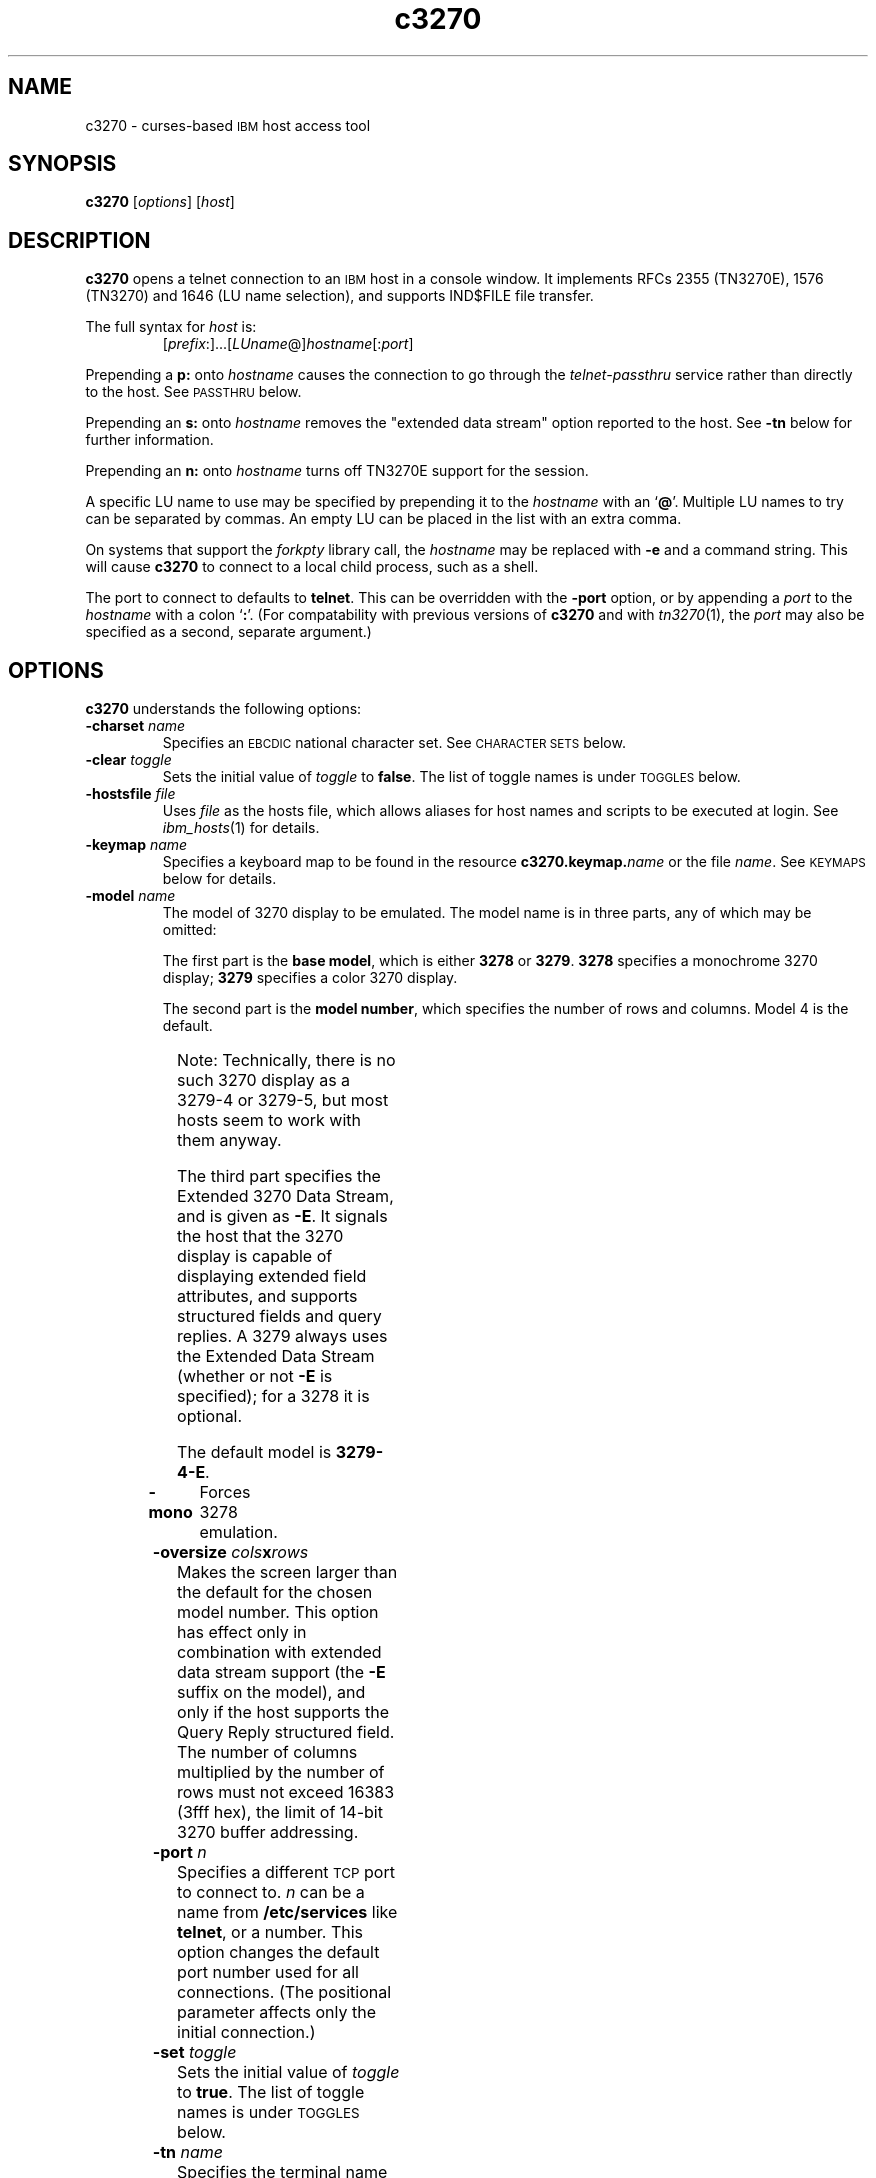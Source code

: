 '\" t
.TH c3270 1 "16 November 2000"
.SH "NAME"
c3270 \-
curses-based 
\s-1IBM\s+1 host access tool
.SH "SYNOPSIS"
\fBc3270\fP
[\fIoptions\fP]
[\fIhost\fP]
.SH "DESCRIPTION"
\fBc3270\fP opens a telnet connection to an \s-1IBM\s+1
host in a console window.
It implements RFCs 2355 (TN3270E), 1576 (TN3270) and 1646 (LU name selection),
and supports IND$FILE file transfer.
.LP
The full syntax for \fIhost\fP is:
.RS
[\fIprefix\fP:]...[\fILUname\fP@]\fIhostname\fP[:\fIport\fP]
.RE
.LP
Prepending a \fBp:\fP onto \fIhostname\fP causes the connection to go
through the \fItelnet-passthru\fP service rather than directly to the host.
See \s-1PASSTHRU\s+1 below.
.LP
Prepending an \fBs:\fP onto \fIhostname\fP removes the "extended data
stream" option reported to the host.
See \fB\-tn\fP below for further information.
.LP
Prepending an \fBn:\fP onto \fIhostname\fP
turns off TN3270E support for the session.
.LP
A specific LU name to use may be specified by prepending it to the
\fIhostname\fP with an `\fB@\fP'.
Multiple LU names to try can be separated by commas.
An empty LU can be placed in the list with an extra comma.
.LP
On systems that support the \fIforkpty\fP library call, the
\fIhostname\fP may be replaced with \fB\-e\fP and a command string.
This will cause \fBc3270\fP to connect to a local child process, such as
a shell.
.LP
The port to connect to defaults to
\fBtelnet\fP.
This can be overridden with the \fB\-port\fP option, or by appending
a \fIport\fP to the \fIhostname\fP with a colon
`\fB:\fP'.
(For compatability with previous versions of \fBc3270\fP
and with \fItn3270\fP(1), the \fIport\fP
may also be specified as a second, separate argument.)
.SH "OPTIONS"
\fBc3270\fP
understands
the following options:
.TP
\fB\-charset\fP \fIname\fP
Specifies an \s-1EBCDIC\s+1 national character set.
See \s-1CHARACTER SETS\s+1 below.
.TP
\fB\-clear\fP \fItoggle\fP
Sets the initial value of \fItoggle\fP to \fBfalse\fP.
The list of toggle names is under \s-1TOGGLES\s+1
below.
.TP
\fB\-hostsfile\fP \fIfile\fP
Uses \fIfile\fP as the hosts file, which allows aliases for host names and
scripts to be executed at login.
See \fIibm_hosts\fP(1) for details.
.TP
\fB\-keymap\fP \fIname\fP
Specifies a keyboard map to be found in the resource
\fBc3270.keymap.\fP\fIname\fP or the file \fIname\fP.
See \s-1KEYMAPS\s+1 below for details.
.TP
\fB\-model\fP \fIname\fP
The model of 3270 display to be emulated.
The model name is in three parts, any of which may be omitted:
.IP
The first part is the
\fBbase model\fP,
which is either \fB3278\fP or \fB3279\fP.
\fB3278\fP specifies a monochrome 3270 display;
\fB3279\fP specifies a color 3270 display.
.IP
The second part is the
\fBmodel number\fP,
which specifies the number of rows and columns.
Model 4 is the default.
.PP
.TS
center;
c c c .
Model Number	Columns	Rows
_
2	80	24
3	80	30
4	80	43
5	132	27
.TE
.IP
Note: Technically, there is no such 3270 display as a 3279-4 or 3279-5, but
most hosts seem to work with them anyway.
.IP
The third part specifies the Extended 3270 Data Stream, and is given as
\fB\-E\fP.
It signals the host that the 3270 display is capable of displaying
extended field attributes, and supports structured fields and query replies.
A 3279 always uses the Extended Data Stream (whether or not \fB\-E\fP
is specified); for a 3278 it is optional.
.IP
The default model
is
\fB3279\-4\-E\fP.
.TP
\fB\-mono\fP
Forces 3278 emulation.
.TP
\fB\-oversize\fP \fIcols\fP\fBx\fP\fIrows\fP
Makes the screen larger than the default for the chosen model number.
This option has effect only in combination with extended data stream support
(the
\fB\-E\fP
suffix on the model), and only if the host supports the Query Reply structured
field.
The number of columns multiplied by the number of rows must not exceed
16383 (3fff hex), the limit of 14-bit 3270 buffer addressing.
.TP
\fB\-port\fP \fIn\fP
Specifies a different \s-1TCP\s+1 port to connect to.
\fIn\fP can be a name from \fB/etc/services\fP like \fBtelnet\fP, or a
number.
This option changes the default port number used for all connections.
(The positional parameter affects only the initial connection.)
.TP
\fB\-set\fP \fItoggle\fP
Sets the initial value of \fItoggle\fP to \fBtrue\fP.
The list of toggle names is under \s-1TOGGLES\s+1
below.
.TP
\fB\-tn\fP \fIname\fP
Specifies the terminal name to be transmitted over the telnet connection.
The default name is
\fBIBM\-\fP\fImodel_name\fP,
for example, \fBIBM\-3279\-4\-E\fP
for a color display, or
\fBIBM\-3278\-4\-E\fP
for a monochrome display.
.IP
Some hosts are confused by the \fB\-E\fP
suffix on the terminal name, and will ignore the extra screen area on
models 3, 4 and 5.
Prepending an \fB:s\fP on the hostname removes the \fB\-E\fP
from the terminal name when connecting to such hosts.
.IP
The name can also be specified with the "c3270.termName" resource.
.TP
\fB\-trace\fP
Turns on data stream and event tracing at startup.
The default trace file name is
\fB/tmp/x3trc.\fP\fIprocess_id\fP.
.TP
\fB\-tracefile\fP \fIfile\fP
Specifies a file to save data stream and event traces into, overriding the
default of
\fB/tmp/x3trc.\fP\fIprocess_id\fP.
.TP
\fB\-xrm\fP "c3270.\fIresource\fP: \fIvalue\fP"
Sets the value of the named \fIresource\fP to \fIvalue\fP.
Resources control less common \fBc3270\fP
options, and are defined under \s-1RESOURCES\s+1 below.
.SH "CHARACTER SETS"
The \fB\-charset\fP
option or the "c3270.charset" resource controls the \s-1EBCDIC\s+1
national character set used by \fBc3270\fP.
Available sets include:
.PP
.TS
center;
l c
lfB c.
Charset Name	Q121 Code
_
bracket	\-
us-intl	01
german	03
finnish	09
uk	22
norwegian	23
french	30
icelandic	\-
belgian	\-
.TE
.PP
The default character set is
\fBbracket\fP,
which is useful for common \s-1IBM\s+1 hosts which use \s-1EBCDIC\s+1
codes 0xAD and 0xBD for the `[' and `]' characters,
respectively.
.SH "HOSTS DATABASE"
\fBc3270\fP uses the \fIibm_hosts\fP database to
define aliases for host names, and to specify
macros to be executed when a connection is first made.
See \fIibm_hosts\fP(5) for details.
.LP
You may specify a different \fIibm_hosts\fP
database with the "c3270.hostsFile" resource.
.SH "NVT (ANSI) MODE"
Some hosts use an \s-1ASCII\s+1 front-end to do initial login negotiation,
then later switch to 3270 mode.
\fBc3270\fP will emulate an \s-1ANSI\s+1 X.64 terminal until the host
places it in 3270 mode (telnet \s-1BINARY\s+1 and \s-1SEND EOR\s+1 modes, or
\s-1TN3270E\s+1 mode negotiation).
.PP
If the host later negotiates to stop functioning in 3270 mode,
\fBc3270\fP will return to \s-1ANSI\s+1 emulation.
.PP
In \s-1NVT\s+1 mode, \fBc3270\fP
supports both character-at-a-time mode and line mode operation.
You may select the mode with a menu option.
When in line mode, the special characters and operational characteristics are
defined by resources:
.PP
.TS
center;
l c c.
Mode/Character	Resource	Default
_
Translate CR to NL	c3270.icrnl	true
Translate NL to CR	c3270.inlcr	false
Erase previous character	c3270.erase	^?
Erase entire line	c3270.kill	^U
Erase previous word	c3270.werase	^W
Redisplay line	c3270.rprnt	^R
Ignore special meaning of next character	c3270.lnext	^V
Interrupt	c3270.intr	^C
Quit	c3270.quit	^\e
End of file	c3270.eof	^D
.TE
.LP
A separate keymap can be defined for use only when \fBc3270\fP is in
\s-1NVT\s+1 mode.
See \s-1KEYMAPS\s+1 for details.
.SH "TOGGLES"
\fBc3270\fP has a number of configurable modes which may be selected by
the \fB\-set\fP and \fB\-clear\fP options.
.TP
\fBmonoCase\fP
If set, \fBc3270\fP operates in uppercase-only mode.
.TP
\fBblankFill\fP
If set, \fBc3270\fP behaves in some un-3270-like ways.
First, when a character is typed into a field, all nulls in the field to the
left of that character are changed to blanks.
This eliminates a common 3270 data-entry surprise.
Second, in insert mode, trailing blanks in a field are treated like nulls,
eliminating the annoying `lock-up' that often occurs when inserting
into an field with (apparent) space at the end.
.TP
\fBlineWrap\fP
If set, the \s-1ANSI\s+1 terminal emulator automatically assumes
a \s-1NEWLINE\s+1 character when it reaches the end of a line.
.LP
The names of the toggles for use with the \fB\-set\fP
and \fB\-clear\fP
options are as follows:
.LP
.TS
center;
l l .
Option	Name
_
Monocase	monoCase
Blank Fill	blankFill
Track Cursor	cursorPos
Trace Data Stream	dsTrace
Trace Events	eventTrace
Save Screen(s) in File	screenTrace
Wraparound	lineWrap
.TE
.SH "STATUS LINE"
The \fBc3270\fP status line contains a variety of information.
From left to right, the fields are:
.TP
\fBcomm status\fP
Three symbols indicate the state of the connection to the host.
If connected, the right-hand symbol is a solid box; if not, it is a
question mark.
.TP
\fBkeyboard lock\fP
If the keyboard is locked, an "X" symbol and a message field indicate the
reason for the keyboard lock.
.TP
\fBtypeahead\fP
The letter "T" indicates that one or more keystrokes are in the typeahead
buffer.
.TP
\fBtemporary keymap\fP
The letter "K" indicates that a temporary keymap is in effect.
.TP
\fBreverse\fP
The letter "R" indicates that the keyboard is in reverse field entry mode.
.TP
\fBinsert mode\fP
The 
letter "I" indicates that the keyboard is in insert mode.
.TP
\fBcursor position\fP
The cursor row and column are optionally displayed, separated by a "/".
.SH "ACTIONS"
Here is a complete list of basic c3270 actions.
Script-specific actions are described on the
\fIx3270-script\fP(1) manual page.
.PP
.TS
l l
.
Attn	attention key
BackSpace	move cursor left (or send \s-1ASCII BS\s+1)
BackTab	tab to start of previous input field
CircumNot	input "^" in \s-1NVT\s+1 mode, or "notsign" in 3270 mode
Clear	clear screen
Compose	next two keys form a special symbol
Connect(\fIhost\fP)	connect to \fIhost\fP
CursorSelect	Cursor Select \s-1AID\s+1
Delete	delete character under cursor (or send \s-1ASCII DEL\s+1)
DeleteField	delete the entire field
DeleteWord	delete the current or previous word
Disconnect	disconnect from host
Down	move cursor down
Dup	duplicate field
Enter	Enter \s-1AID\s+1 (or send \s-1ASCII CR\s+1)
Erase	erase previous character (or send \s-1ASCII BS\s+1)
EraseEOF	erase to end of current field
EraseInput	erase all input fields
Escape	escape to \fBc3270>\fP prompt
Execute(\fIcmd\fP)	execute a command in a shell
FieldEnd	move cursor to end of field
FieldExit	clear to end of field and skip to next (5250 emulation)
FieldMark	mark field
HexString(\fIhex_digits\fP)	insert control-character string
Home	move cursor to first input field
Insert	set insert mode
Interrupt	send \s-1TELNET IP\s+1 to host
Key(\fIkeysym\fP)	insert key \fIkeysym\fP
Key(0x\fIxx\fP)	insert key with \s-1ASCII\s+1 code \fIxx\fP
Left	move cursor left
Left2	move cursor left 2 positions
MonoCase	toggle uppercase-only mode
MoveCursor(\fIrow\fP,\fIcol\fP)	move cursor to (\fIrow\fP,\fIcol\fP)
Newline	move cursor to first field on next line (or send \s-1ASCII LF\s+1)
NextWord	move cursor to next word
PA(\fIn\fP)	Program Attention \s-1AID\s+1 (\fIn\fP from 1 to 3)
PF(\fIn\fP)	Program Function \s-1AID\s+1 (\fIn\fP from 1 to 24)
PreviousWord	move cursor to previous word
Printer(Start[,\fIlu\fP]|Stop)	Start or stop printer session
PrintText(\fIcommand\fP)	print screen text on printer
PrintWindow(\fIcommand\fP)	print screen image (bitmap) on printer
Quit	exit \fBc3270\fP
Redraw	redraw window
Reset	reset locked keyboard
Right	move cursor right
Right2	move cursor right 2 positions
Script(\fIcommand\fP[,\fIarg\fP...])	run a script
String(\fIstring\fP)	insert string (simple macro facility)
SysReq	System Request \s-1AID\s+1
Tab	move cursor to next input field
ToggleInsert	toggle insert mode
ToggleReverse	toggle reverse-input mode
Transfer(\fIoption\fP=\fIvalue\fP...)	file transfer
Up	move cursor up
ignore	do nothing
.TE
.LP
Any of the above actions may be entered at the \fBc3270>\fP prompt;
these commands are also available for use in keymaps
(see \s-1KEYMAPS\s+1).
Command names are case-insensitive.
Parameters can be specified with parentheses and commas, e.g.:
.RS
PF(1)
.RE
or with spaces, e.g.:
.RS
PF 1
.RE
Parameters can be quoted with double-quote characters, to allow spaces,
commas, and parentheses to be used.
.LP
\fBc3270\fP also supports the following interactive commands:
.TP
\fBHelp\fP
Displays a list of available commands.
.TP
\fBShow\fP
Displays statistics and settings.
.TP
\fBTrace\fP
Turns tracing on or off.
The command \fBtrace on\fP enables data stream and keyboard event tracing;
the command \fBtrace off\fP disables it.
The qualifier \fBdata\fP or \fBkeyboard\fP can be specified
before \fBon\fP or \fBoff\fP to enable or disable a particular trace.
After \fBon\fP, a filename may be specified to override the default
trace file name of \fB/tmp/x3trc.\fP\fIpid\fP.
.SH "KEYMAPS"
The \fB\-keymap\fP option allows a \fBkeymap\fP to be specified.
If the option \fB\-keymap\fP \fIxxx\fP is given, then \fBc3270\fP
will first look for a resource named \fBc3270.keymap.\fP\fIxxx\fP;
if that is not found, then it will look for a file named \fIxxx\fP.
.LP
Multiple keymaps may be specified be separating their names with commas.
Definitions in later keymaps supercede those in earlier keymaps.
.LP
In addition, separate keymaps may be defined that apply only in \s-1NVT\s+1
mode.
For example, the resource definition
\fBc3270.keymap.\fP\fIxxx\fP\fB.nvt\fP will override the definition
of \fBc3270.keymap.\fP\fIxxx\fP, when \fBc3270\fP is in \s-1NVT\s+1
mode.
Similarly, the keymap in the file \fBxxx.nvt\fP will override the keymap
in the file \fBxxx\fP, when \fBc3270\fP is in \s-1NVT\s+1 mode.
.LP
Keymaps specify actions to perform when a particular sequence of keys is
pressed.
Each line in a keymap has the following syntax:
.LP
.RS
[\fBMeta\fP][\fBCtrl\fP]\fB<Key>\fP\fIkey\fP...: \fIAction\fP[(\fIparam\fP[,...])] ...
.RE
.LP
For example:
.LP
.RS
Meta<Key>c: Clear()
.br
<Key>PPAGE: PF(7)
.br
Ctrl<Key>A <Key>F1: PF(13)
.RE
.br
.LP
The optional \fBMeta\fP or \fBCtrl\fP qualifiers specify that
the \fBMeta\fP and \fBCtrl\fP keys are pressed along with the
specified \fIkey\fP, respectively.
The \fIkey\fP is either a valid X11 keysym (these are
the \s-1ISO\s+1 8859-1 symbol names, such as \fBequal\fP for `='
and \fBa\fP for `a') or a valid \fBncurses\fP key name, such
as \fBUP\fP.
The \fIAction\fP is an action from the \s-1ACTIONS\s+1 list, above.
More than one action may be specified.
.LP
Keymap entries are case-sensitive and modifier-specific.
This means that a keymap for the \fBb\fP key will match only a
lowercase \fBb\fP.
Actions for uppercase \fBB\fP, or for \fBMeta-b\fP or \fBControl-B\fP,
must be specified separately.
.LP
The base keymap is:
.LP
.TS
l l.
Key	Action
_
<Key>Escape	Escape
Meta<Key>c	Clear
Ctrl<Key>a <Key>c	Clear
Meta<Key>r	Reset
Ctrl<Key>a <Key>r	Reset
Meta<Key>l	Redraw
Ctrl<Key>a <Key>l	Redraw
Meta<Key>m	Compose
Ctrl<Key>a <Key>m	Compose
<Key>Tab	Tab
Ctrl<Key>a <Key>Tab	BackTab
<Key>DC	Delete
<Key>BACKSPACE	BackSpace
<Key>BackSpace	BackSpace
<Key>Return	Enter
<Key>Linefeed	Newline
<Key>UP	Up
<Key>DOWN	Down
<Key>LEFT	Left
<Key>RIGHT	Right
<Key>F(\fIn\fP)	PF(\fIn\fP)
Ctrl<Key>a <Key>F(\fIn\fP)	PF(\fIn\fP+12)
Meta<Key>1	PA(1)
Ctrl<Key>a <Key>1	PA(1)
Meta<Key>2	PA(2)
Ctrl<Key>a <Key>2	PA(2)
Meta<Key>3	PA(3)
Ctrl<Key>a <Key>3	PA(3)
.TE
.LP
For keyboards which do not have a \fBMeta\fP key, there is an additional
keymap defined, called \fBnometa\fP.
(On some systems, this is added by default.)
The \fBnometa\fP keymap uses the \fBEscape\fP key as a substitute for
the \fBMeta\fP key.
So, for example, the 3270 \fBPA1\fP action would be invoked by pressing the
\fBEscape\fP key, then the \fB1\fP key.
.SH "FILE TRANSFER"
The \fBTransfer\fP action implements \fBIND$FILE\fP file transfer.
This action requires that the \fBIND$FILE\fP
program be installed on the \s-1IBM\s+1 host, and that the 3270 cursor
be located in a field that will accept a \s-1TSO\s+1 or \s-1VM/CMS\s+1 command.
.LP
Because of the complexity and number of options for file transfer, the
parameters to the \fBTransfer\fP action take the unique form
of \fIoption\fP=\fIvalue\fP, and can appear in any order.
The options are:
.LP
.TS
l c l l.
Option	Required?	Default	Other Values
_
Direction	No	send	receive
HostFile	Yes	\ 	\ 
LocalFile	Yes	\ 	\ 
Host	No	tso	vm
Mode	No	ascii	binary
Cr	No	remove	add, keep
Exist	No	keep	replace, append
Recfm	No	\ 	fixed, variable, undefined
Lrecl	No	\ 	\ 
Blksize	No	\ 	\ 
Allocation	No	\ 	tracks, cylinders, avblock
PrimarySpace	No	\ 	\ 
SecondarySpace	No	\ 	\ 
.TE
.LP
The option details are as follows.
.TP
\fBDirection\fP
\fBsend\fP (the default) to send a file to the host,
\fBreceive\fP to receive a file from the host.
.TP
\fBHostFile\fP
The name of the file on the host.
.TP
\fBLocalFile\fP
The name of the file on the local workstation.
.TP
\fBHost\fP
The type of host (which dictates the form of the \fBIND$FILE\fP command):
\fBtso\fP (the default) or \fBvm\fP.
.TP
\fBMode\fP
Use \fBascii\fP (the default) for a text file, which will be translated
between \s-1EBCDIC\s+1 and \s-1ASCII\s+1 as necessary.
Use \fBbinary\fP for non-text files.
.TP
\fBCr\fP
Controls how \fBNewline\fP characters are handled when transferring
\fBMode=ascii\fP files.
\fBremove\fP (the default) strips \fBNewline\fP characters in local files
before transferring them to the host.
\fBadd\fP adds \fBNewline\fP characters to each host file record before
transferring it to the local workstation.
\fBkeep\fP preserves \fBNewline\fP characters when transferring a local file
to the host.
.TP
\fBExist\fP
Controls what happens when the destination file already exists.
\fBkeep\fP (the default) preserves the file, causing the
\fBTransfer\fP action to fail.
\fBreplace\fP overwrites the destination file with the source file.
\fBappend\fP appends the source file to the destination file.
.TP
\fBRecfm\fP
Controls the record format of files created on the host.
\fBfixed\fP creates a file with fixed-length records.
\fBvariable\fP creates a file with variable-length records.
\fBundefined\fP creates a file with undefined-length records (\s-1TSO\s+1 hosts only).
The \fBLrecl\fP option controls the record length or maximum record length for
\fBRecfm=fixed\fP and \fBRecfm=variable\fP files, respectively.
.TP
\fBLrecl\fP
Specifies the record length (or maximum record length) for files created on
the host.
.TP
\fBBlksize\fP
Specifies the block size for files created on the host.  (\s-1TSO\s+1 hosts only.)
.TP
\fBAllocation\fP
Specifies the units for the \s-1TSO\s+1 host \fBPrimarySpace\fP and
\fBSecondarySpace\fP options: \fBtracks\fP, \fBcylinders\fP or
\fBavblock\fP.
.TP
\fBPrimarySpace\fP
Primary allocation for a file created on a \s-1TSO\s+1 host.
The units are given by the \fBAllocation\fP option.
.TP
\fBSecondarySpace\fP
Secondary allocation for a file created on a \s-1TSO\s+1 host.
The units are given by the \fBAllocation\fP option.
.SH "SCRIPTS"
There are several types of
script functions available.
.TP
\fBThe String Action\fP
The simplest method for
scripting is provided via the \fBString\fP
action.
The arguments to \fBString\fP are one or more double-quoted strings which are
inserted directly as if typed.
The C backslash conventions are honored as follows.
(Entries marked * mean that after sending the \s-1AID\s+1 code to the host,
\fBc3270\fP will wait for the host to unlock the keyboard before further
processing the string.)
.TS
l l.
\eb	Left
\ef	Clear*
\en	Enter*
\epa\fIn\fP	PA key \fIn\fP*
\epf\fInn\fP	PF key \fInn\fP*
\er	Newline
\et	Tab
.TE
.IP
An example keymap entry would be:
.RS
Meta<Key>p: String("probs clearrdr\en")
.RE
.IP
\fBNote:\fP
The strings are in \s-1ASCII\s+1 and converted to \s-1EBCDIC\s+1,
so beware of inserting
control codes.
.IP
There is also an alternate form of the \fBString\fP action, \fBHexString\fP,
which is used to enter non-printing data.
The argument to \fBHexString\fP is a string of hexadecimal digits, two per
character.  A leading 0x or 0X is optional.
In 3270 mode, the hexadecimal data represent \s-1EBCDIC\s+1 characters, which
are entered into the current field.
In \s-1NVT\s+1 mode, the hexadecimal data represent \s-1ASCII\s+1 characters,
which are sent directly to the host.
.TP
\fBThe Script Action\fP
This action causes \fBc3270\fP to start a child process which can
execute \fBc3270\fP actions.
Standard input and output from the child process are piped back to
\fBc3270\fP.
The \fBScript\fP action is fully documented in
\fIx3270-script\fP(1).
.SH "COMPOSITE CHARACTERS"
\fBc3270\fP
allows the direct entry of accented letters and special symbols.
Pressing and releasing the "Compose" key, followed by two other keys, causes
entry of the symbol combining those two keys.
For example, "Compose" followed by the "C" key and the "," (comma) key, enters
the "C-cedilla" symbol.
A C on the status line indicates a pending composite character.
.PP
The mappings between these pairs of ordinary keys and the symbols they
represent is controlled by the "c3270.composeMap" resource; it gives the
name of the map to use.
The maps themselves are named "c3270.composeMap.\fIname\fP".
The default is "latin1", which gives mappings for most of the symbols in
the \s-1ISO\s+1 8859-1 Latin-1 character set that are not in the
7-bit \s-1ASCII\s+1
character set.
.PP
\fBNote:\fP
The default keymap defines
Meta<Key>m
as the "Compose" key.
You
may set up your own "Compose" key with
a keymap that maps some other keysym onto the \fBCompose\fP action.
.SH "PRINTER SUPPORT"
c3270 supports associated printer sessions via the \fIpr3287\fP(1)
program.
The \fBPrinter\fP action is used to start or stop a \fIpr3287\fP session.
.LP
The action \fBPrinter Start\fP starts a printer session, associated with the
current LU.  (This works only if the host supports TN3270E.)
.LP
The action \fBPrinter Start\fP \fIlu\fP starts a printer session, associated
with a specific \fIlu\fP.
.LP
The action \fBPrinter Stop\fP stops a printer session.
.LP
The resource \fBc3270.printer.command\fP specifies the command used to print
each job; it defaults to \fBlpr\fP.
The resource \fBc3270.printer.assocCommandLine\fP specifies the command
used to start an associated printer session.  It defaults to:
.LP
.RS
pr3287 -assoc %L% -command "%C%" %H%
.RE
.LP
The resource \fBc3270.printer.luCommandLine\fP specifies the command used
to start a specific-LU printer session.  It defaults to:
.LP
.RS
pr3287 -command "%C%" %L%@%H%
.RE
.LP
When the printer session command is run, the following substitutions are made:
.LP
.TS
l l.
Token	Substitition
%C%	Command (value of \fBc3270.printer.command\fP)
%H%	Host IP address
%L%	Current or specified LU
.TE
.LP
See \fIpr3287\fP(1) for further details.
.SH "PASSTHRU"
\fBc3270\fP supports the Sun \fItelnet-passthru\fP
service provided by the \fIin.telnet-gw\fP server.
This allows outbound telnet connections through a firewall machine.
When a \fBp:\fP is prepended to a hostname, \fBc3270\fP
acts much like the \fIitelnet\fP(1) command.
It contacts the machine named \fBinternet-gateway\fP at the port defined in
\fB/etc/services\fP as \fBtelnet-passthru\fP
(which defaults to 3514).
It then passes the requested hostname and port to the
\fBin.telnet-gw\fP server.
.SH "RESOURCES"
Certain \fBc3270\fP
options can be configured via resources.
Resources are defined
in the file \fB.c3270pro\fP in the user's
home directory, and
by \fB\-xrm\fP options.
The definitions are similar to X11 resources, and use a similar syntax.
The resources available in \fBc3270\fP are:
.LP
.TS
l l l l.
Resource	Default	Option	Purpose
_
blankFill	False	\-set blankFill	Blank Fill mode
charset	bracket	\-charset	\s-1EBCDIC\s+1 character set
charset.\fIfoo\fP	\ 	\ 	Definition of character set \fIfoo\fP
composeMap	latin1	\ 	Name of composed-character map
dsTrace	False	\-trace	Data stream tracing
eof	^D	\ 	\s-1NVT\s+1-mode \s-1EOF\s+1 character
erase	^H	\ 	\s-1NVT\s+1-mode erase character
extended	True	\ 	Use 3270 extended data stream
eventTrace	False	\-trace	Event tracing
ftCommand	ind$file	\ 	Host file transfer command
hostsFile	\ 	\-hostsfile	Host alias/macro file
icrnl	False	\ 	Map \s-1CR\s+1 to \s-1NL\s+1 on \s-1NVT\s+1-mode input
inlcr	False	\ 	Map \s-1NL\s+1 to \s-1CR\s+1 in \s-1NVT\s+1-mode input
intr	^C	\ 	\s-1NVT\s+1-mode interrupt character
keymap	\ 	\-keymap	Keyboard map name
keymap.\fIfoo\fP	\ 	\ 	Definition of keymap \fIfoo\fP
kill	^U	\ 	\s-1NVT\s+1-mode kill character
lineWrap	False	\-set lineWrap	\s-1NVT\s+1 line wrap mode
lnext	^V	\ 	\s-1NVT\s+1-mode lnext character
m3279	(note 1)	\-mono	3279 (color) emulation
monoCase	False	\-set monoCase	Mono-case mode
numericLock	False	\ 	Lock keyboard for numeric field error
oerrLock	True	\ 	Lock keyboard for input error
oversize	\ 	\-oversize	Oversize screen dimensions
port	telnet	\-port	Non-default TCP port
printer.*	(note 4)	\ 	Printer session config
quit	^\e	\ 	\s-1NVT\s+1-mode quit character
rprnt	^R	\ 	\s-1NVT\s+1-mode reprint character
secure	False	\ 	Disable "dangerous" options
termName	(note 2)	\-tn	\s-1TELNET\s+1 terminal type string
traceDir	/tmp	\ 	Directory for trace files
traceFile	(note 3)	\-tracefile	File for trace output
typeahead	True	\ 	Allow typeahead
werase	^W	\ 	\s-1NVT\s+1-mode word-erase character
.TE
.LP
.RS
\fINote 1\fP: \fBm3279\fP defaults to
\fBTrue\fP if the terminal supports color,
\fBFalse\fP otherwise.
It can be forced to
\fBFalse\fP with the \fB\-mono\fP option.
.LP
\fINote 2\fP:
The default terminal type string is constructed from the model number, color
emulation, and extended data stream modes.
E.g., a model 2 with color emulation and the extended data stream option
would be sent as \fBIBM-3279-2-E\fP.
Note also that when \s-1TN3270E\s+1
mode is used, the terminal type is always sent as some type of 3278.
.LP
\fINote 3\fP: The default trace file is \fBx3trc.\fP\fIpid\fP
in the directory specified by the \fBtraceDir\fP resource.
.LP
\fINote 4\fP: See \s-1PRINTER SUPPORT\s+1 for details.
.RE
.LP
In \fB.c3270pro\fP, lines are continued with a
backslash character.
.LP
\fB\-xrm\fP options override definitions found in \fB.c3270pro\fP.
If more than one \fB\-xrm\fP option is given for the same resource,
the last one on the command line is used.
.SH "FILES"
/usr/local/lib/x3270/ibm_hosts
.SH "SEE ALSO"
x3270(1), s3270(1), tcl3270(1), ibm_hosts(5), x3270-script(1), pr3287(1), telnet(1), tn3270(1)
.br
Data Stream Programmer's Reference, IBM GA23-0059
.br
Character Set Reference, IBM GA27-3831
.br
RFC 1576, TN3270 Current Practices
.br
RFC 1646, TN3270 Extensions for LUname and Printer Selection
.br
RFC 2355, TN3270 Enhancements
.SH "COPYRIGHTS"
.LP
Modifications Copyright 1993, 1994, 1995, 1996, 1997, 1999, 2000 by Paul Mattes.
.br
Original X11 Port Copyright 1990 by Jeff Sparkes.
.RS
Permission to use, copy, modify, and distribute this software and its
documentation for any purpose and without fee is hereby granted,
provided that the above copyright notice appear in all copies and that
both that copyright notice and this permission notice appear in
supporting documentation.
.RE
Copyright 1989 by Georgia Tech Research Corporation, Atlanta, GA 30332.
.RS
All Rights Reserved.  GTRC hereby grants public use of this software.
Derivative works based on this software must incorporate this copyright
notice.
.RE
5250 Emulation Code Copyright Minolta (Schweiz) AG, Beat Rubischon.
.SH "VERSION"
c3270 3.2.14
